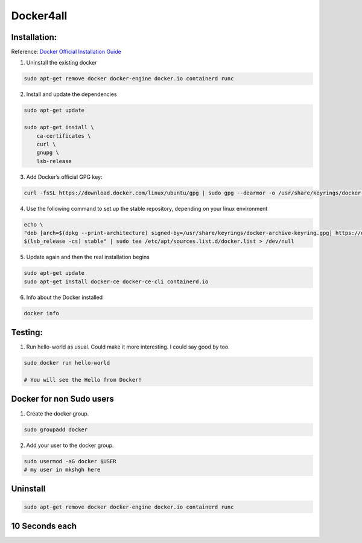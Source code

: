Docker4all
=====================


Installation:
---------------

Reference: `Docker Official Installation Guide <https://docs.docker.com/engine/install/ubuntu>`_ 

1. Uninstall the existing docker

.. code-block:: bash

    sudo apt-get remove docker docker-engine docker.io containerd runc

2. Install and update the dependencies

.. code-block:: bash

    sudo apt-get update

    sudo apt-get install \
        ca-certificates \
        curl \
        gnupg \
        lsb-release

3. Add Docker’s official GPG key:

.. code-block:: bash

    curl -fsSL https://download.docker.com/linux/ubuntu/gpg | sudo gpg --dearmor -o /usr/share/keyrings/docker-archive-keyring.gpg


4. Use the following command to set up the stable repository, depending on your linux environment

.. code-block:: bash

    echo \
    "deb [arch=$(dpkg --print-architecture) signed-by=/usr/share/keyrings/docker-archive-keyring.gpg] https://download.docker.com/linux/ubuntu \
    $(lsb_release -cs) stable" | sudo tee /etc/apt/sources.list.d/docker.list > /dev/null

5. Update again and then the real installation begins

.. code-block:: bash

    sudo apt-get update
    sudo apt-get install docker-ce docker-ce-cli containerd.io


6. Info about the Docker installed

.. code-block:: bash

    docker info


Testing:
---------

1. Run hello-world as usual. Could make it more interesting. I could say good by too.

.. code-block:: bash

    sudo docker run hello-world

    # You will see the Hello from Docker!


Docker for non Sudo users
--------------------------




1. Create the docker group.

.. code-block:: bash

    sudo groupadd docker

2. Add your user to the docker group.

.. code-block:: bash

    sudo usermod -aG docker $USER
    # my user in mkshgh here



Uninstall
------------

.. code-block:: bash

    sudo apt-get remove docker docker-engine docker.io containerd runc

10 Seconds each
----------------

.. code-block:bash

    ├── Basic Intro
    │   ├── 1.Images.rst
    │   ├── 1.format.sh
    │   ├── 2.Containter.rst
    │   ├── 3.Run vs Commit.rst
    │   ├── 4.Run Processes in Containers.rst
    │   ├── 5.Container Logs and Remove.rst
    │   ├── 6.Docker Ports.rst
    │   ├── 7.Container Networking.rst
    │   ├── 8.Volumes.rst
    │   └── 9.Search and Download Images
    └── README.rst